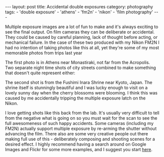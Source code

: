#+BEGIN_EXPORT html
---
layout: post
title: Accidental double exposures
category: photography
tags:
  - 'double exposure'
  - 'athens'
  - 'fm2n'
  - 'nikon'
  - 'film photography'
---
#+END_EXPORT

Multiple exposure images are a lot of fun to make and it's always exciting to see the final output. On film cameras they
can be deliberate or accidental. They could be caused by careful planning, lack of thought before acting, or mechanical
failure. In the case of these two produced with my Nikon FM2N I had no intention of taking photos like this at all, yet
they're some of my most memorable photos from trips last year

The first photo is in Athens near Monastiraki, not far from the Acropolis. Two separate night time shots of city streets
combined to make something that doesn't quite represent either:

[[img:2015/11/IMG_20141029_0014.jpg]]

The second shot is from the Fushimi Inara Shrine near Kyoto, Japan. The shrine itself is stunningly beautiful and I was
lucky enough to visit on a lovely sunny day when the cherry blossoms were blooming. I think this was caused by me
accidentally tripping the multiple exposure latch on the Nikon.

[[img:2015/11/IMG_20150524_0021.jpg]]

I love getting shots like this back from the lab. It's usually very difficult to tell from the negative what is going on
so you must wait for the scan to see the full awesomeness of such happy accidents. Some cameras (including my FM2N)
actually support multiple exposure by re-arming the shutter without advancing the film. There also are some very
creative people out there making full use of this - deliberately composing and shooting scenes for a desired effect. I
highly recommend having a search around on Google Images and Flickr for some more examples, and I suggest you start
[[http://www.thisiscolossal.com/tags/multiple-exposures/][here]].
